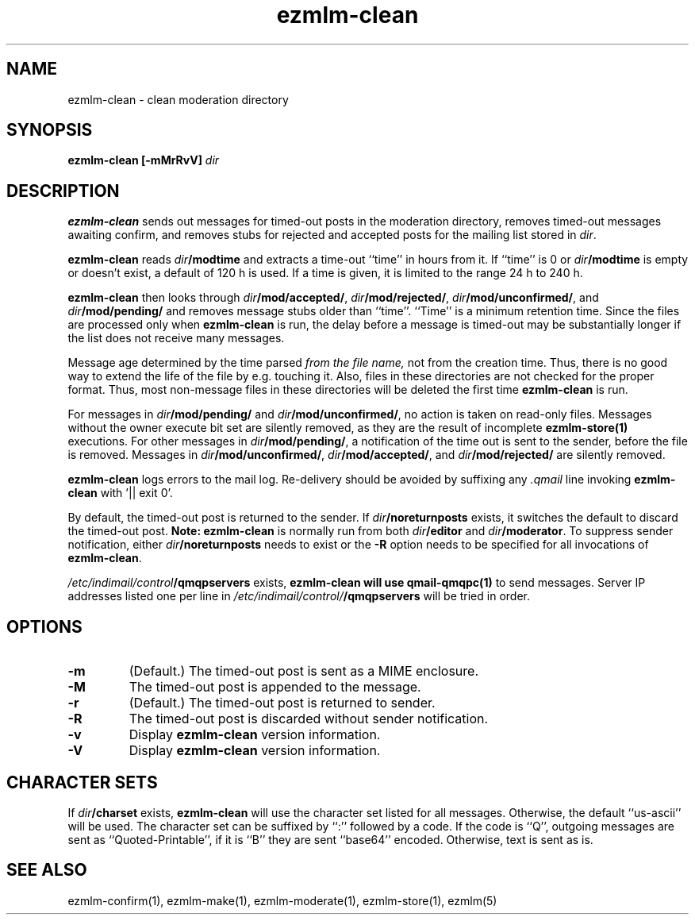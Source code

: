 .TH ezmlm-clean 1
.SH NAME
ezmlm-clean \- clean moderation directory
.SH SYNOPSIS
.B ezmlm-clean [-mMrRvV]
.I dir
.SH DESCRIPTION
.B ezmlm-clean
sends out messages for timed-out posts in the moderation directory,
removes timed-out messages awaiting confirm,
and removes stubs for rejected and accepted posts
for the mailing list stored in
.IR dir .

.B ezmlm-clean
reads
.I dir\fB/modtime
and extracts a time-out ``time'' in hours from it. If ``time'' is 0 or
.I dir\fB/modtime
is empty or doesn't exist,
a default of 120 h is used. If a time is given, it is limited to
the range 24 h to 240 h.

.B ezmlm-clean
then looks through
.IR dir\fB/mod/accepted/ ,
.IR dir\fB/mod/rejected/ ,
.IR dir\fB/mod/unconfirmed/ ,
and
.I dir\fB/mod/pending/
and removes message stubs older than ``time''. ``Time'' is
a minimum retention time. Since the files are processed only
when
.B ezmlm-clean
is run, the delay before a message is timed-out may
be substantially longer if the list does not receive many messages.

Message age
determined by the time parsed
.I from the file name,
not from the creation time.
Thus, there is no good way to extend the life of
the file by e.g. touching it. Also, files in these directories are not
checked for the proper format. Thus, most non-message files in these
directories will be deleted the first time
.B ezmlm-clean
is run.

For messages in
.I dir\fB/mod/pending/
and
.IR dir\fB/mod/unconfirmed/ ,
no action is taken on read-only files. Messages without the owner execute
bit set are silently removed, as they are the result of incomplete
.B ezmlm-store(1)
executions.
For other messages in
.IR dir\fB/mod/pending/ ,
a notification of the time out is sent
to the sender, before the file is removed.
Messages in
.IR dir\fB/mod/unconfirmed/ ,
.IR dir\fB/mod/accepted/ ,
and
.I dir\fB/mod/rejected/
are silently removed.

.B ezmlm-clean
logs errors to the mail log.
Re-delivery should be avoided by suffixing any
.I \.qmail
line invoking
.B ezmlm-clean
with '|| exit 0'.

By default, the timed-out post is returned to the sender.  If
.I dir\fB/noreturnposts
exists, it switches the default to discard the timed-out post.
.B Note:
.B ezmlm-clean
is normally run from both
.I dir\fB/editor
and
.IR dir\fB/moderator .
To suppress sender notification, either
.I dir\fB/noreturnposts
needs to exist or the
.B \-R
option needs to be specified for all invocations of
.BR ezmlm-clean .

.I /etc/indimail/control\fB/qmqpservers
exists,
.B ezmlm-clean will use
.B qmail-qmqpc(1)
to send messages. Server IP addresses listed one per line in
.I /etc/indimail/control/\fB/qmqpservers
will be tried in order.

.SH OPTIONS
.TP
.B \-m
(Default.)
The timed-out post is sent as a MIME enclosure.
.TP
.B \-M
The timed-out post is appended to the message.
.TP
.B \-r
(Default.)
The timed-out post is returned to sender.
.TP
.B \-R
The timed-out post is discarded without sender notification.
.TP
.B \-v
Display
.B ezmlm-clean
version information.
.TP
.B \-V
Display
.B ezmlm-clean
version information.
.SH "CHARACTER SETS"
If
.I dir\fB/charset
exists,
.B ezmlm-clean
will use the character set listed for all messages. Otherwise, the
default ``us-ascii'' will be used. The character set can be suffixed
by ``:'' followed by a code. If the code is ``Q'', outgoing messages are 
sent as ``Quoted-Printable'', if it is ``B'' they are sent ``base64'' encoded.
Otherwise, text is sent as is.
.SH "SEE ALSO"
ezmlm-confirm(1),
ezmlm-make(1),
ezmlm-moderate(1),
ezmlm-store(1),
ezmlm(5)
